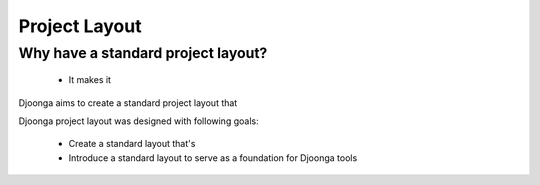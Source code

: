 .. _project_layout

==============
Project Layout
==============

Why have a standard project layout?
===================================

    * It makes it

Djoonga aims to create a standard project layout that 

Djoonga project layout was designed with following goals:

    * Create a standard layout that's 
    * Introduce a standard layout to serve as a foundation for Djoonga tools